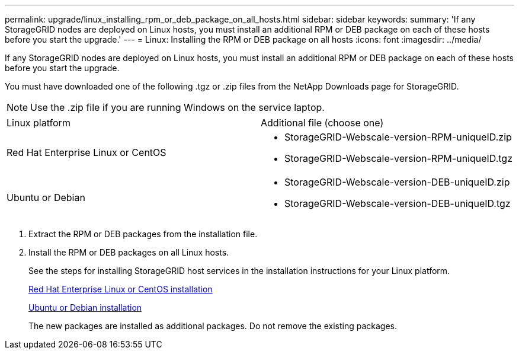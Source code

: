 ---
permalink: upgrade/linux_installing_rpm_or_deb_package_on_all_hosts.html
sidebar: sidebar
keywords: 
summary: 'If any StorageGRID nodes are deployed on Linux hosts, you must install an additional RPM or DEB package on each of these hosts before you start the upgrade.'
---
= Linux: Installing the RPM or DEB package on all hosts
:icons: font
:imagesdir: ../media/

[.lead]
If any StorageGRID nodes are deployed on Linux hosts, you must install an additional RPM or DEB package on each of these hosts before you start the upgrade.

You must have downloaded one of the following .tgz or .zip files from the NetApp Downloads page for StorageGRID.

NOTE: Use the .zip file if you are running Windows on the service laptop.

|===
| Linux platform| Additional file (choose one)
a|
Red Hat Enterprise Linux or CentOS
a|

* StorageGRID-Webscale-version-RPM-uniqueID.zip
* StorageGRID-Webscale-version-RPM-uniqueID.tgz

a|
Ubuntu or Debian
a|

* StorageGRID-Webscale-version-DEB-uniqueID.zip
* StorageGRID-Webscale-version-DEB-uniqueID.tgz

|===

. Extract the RPM or DEB packages from the installation file.
. Install the RPM or DEB packages on all Linux hosts.
+
See the steps for installing StorageGRID host services in the installation instructions for your Linux platform.
+
http://docs.netapp.com/sgws-115/topic/com.netapp.doc.sg-install-rhel/home.html[Red Hat Enterprise Linux or CentOS installation]
+
http://docs.netapp.com/sgws-115/topic/com.netapp.doc.sg-install-ub/home.html[Ubuntu or Debian installation]
+
The new packages are installed as additional packages. Do not remove the existing packages.
